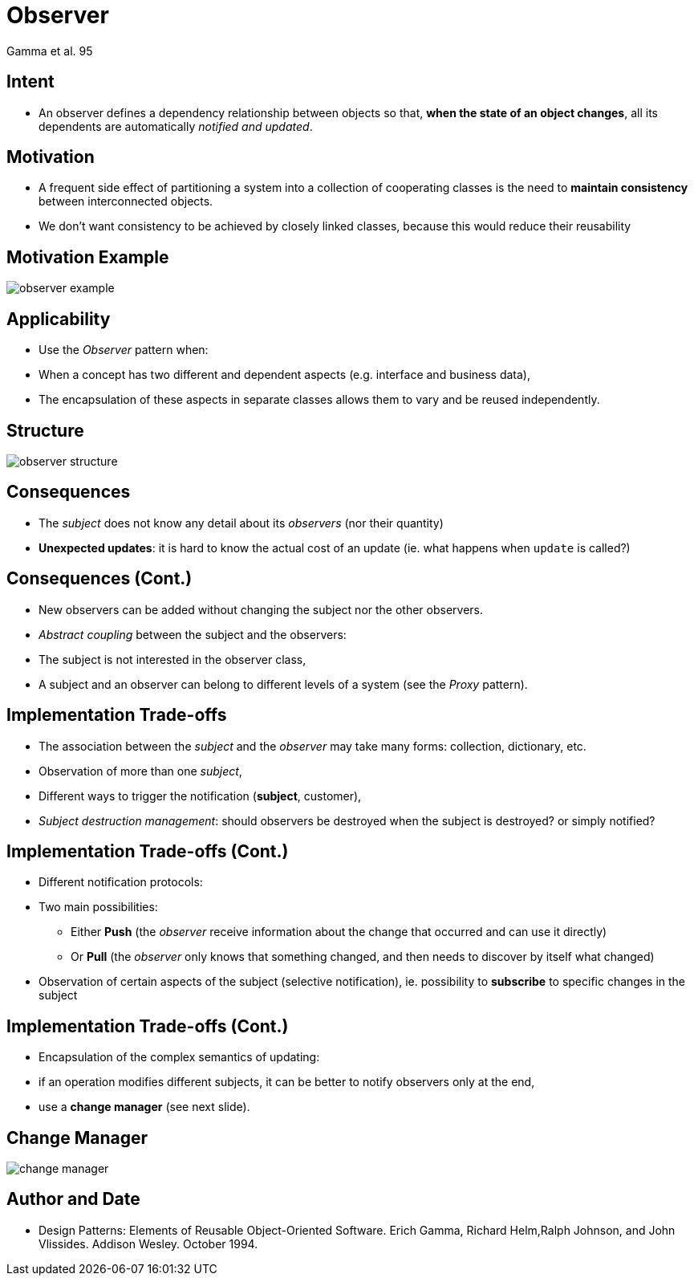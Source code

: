 :revealjs_center: false
:revealjs_display: flex
:revealjs_transition: none
:revealjs_slideNumber: c/t
:revealjs_theme: stereopticon
:revealjs_width: 1920
:revealjs_height: 1080
:revealjs_history: true
:revealjs_margin: 0
:source-highlighter: highlightjs
:imagesdir: images
:includedir: includes
:sectids!:

= Observer

Gamma et al. 95


== Intent

* An observer defines a dependency relationship between objects so that, *when the state of an object changes*, all its dependents are automatically _notified and updated_.


== Motivation

* A frequent side effect of partitioning a system into a collection of cooperating classes is the need to *maintain consistency* between interconnected objects.
* We don't want consistency to be achieved by closely linked classes, because this would reduce their reusability


== Motivation Example

image::observer-example.png[align=center]


== Applicability

* Use the _Observer_ pattern when:
* When a concept has two different and dependent aspects (e.g. interface and business data),
* The encapsulation of these aspects in separate classes allows them to vary and be reused independently.

== Structure

image::observer-structure.png[align=center]


== Consequences

* The _subject_ does not know any detail about its _observers_ (nor their quantity)
* *Unexpected updates*: it is hard to know the actual cost of an update (ie. what happens when `update` is called?)


== Consequences (Cont.)
* New observers can be added without changing the subject nor the other observers.
* _Abstract coupling_ between the subject and the observers:
* The subject is not interested in the observer class,
* A subject and an observer can belong to different levels of a system (see the _Proxy_ pattern).


== Implementation Trade-offs

* The association between the _subject_ and the _observer_ may take many forms: collection, dictionary, etc.
* Observation of more than one _subject_,
* Different ways to trigger the notification (*subject*, customer),
* _Subject destruction management_: should observers be destroyed when the subject is destroyed? or simply notified?

== Implementation Trade-offs (Cont.)

* Different notification protocols:
* Two main possibilities:
** Either *Push* (the _observer_ receive information about the change that occurred and can use it directly)
** Or *Pull* (the _observer_ only knows that something changed, and then needs to discover by itself what changed)
* Observation of certain aspects of the subject (selective notification), ie. possibility to *subscribe* to specific changes in the subject

== Implementation Trade-offs (Cont.)
* Encapsulation of the complex semantics of updating:
* if an operation modifies different subjects, it can be better to notify observers only at the end,
* use a *change manager* (see next slide).


== Change Manager

image::change-manager.png[align=center]


== Author and Date

* Design Patterns: Elements of Reusable Object-Oriented Software. Erich Gamma, Richard Helm,Ralph Johnson, and John Vlissides. Addison Wesley. October 1994.
